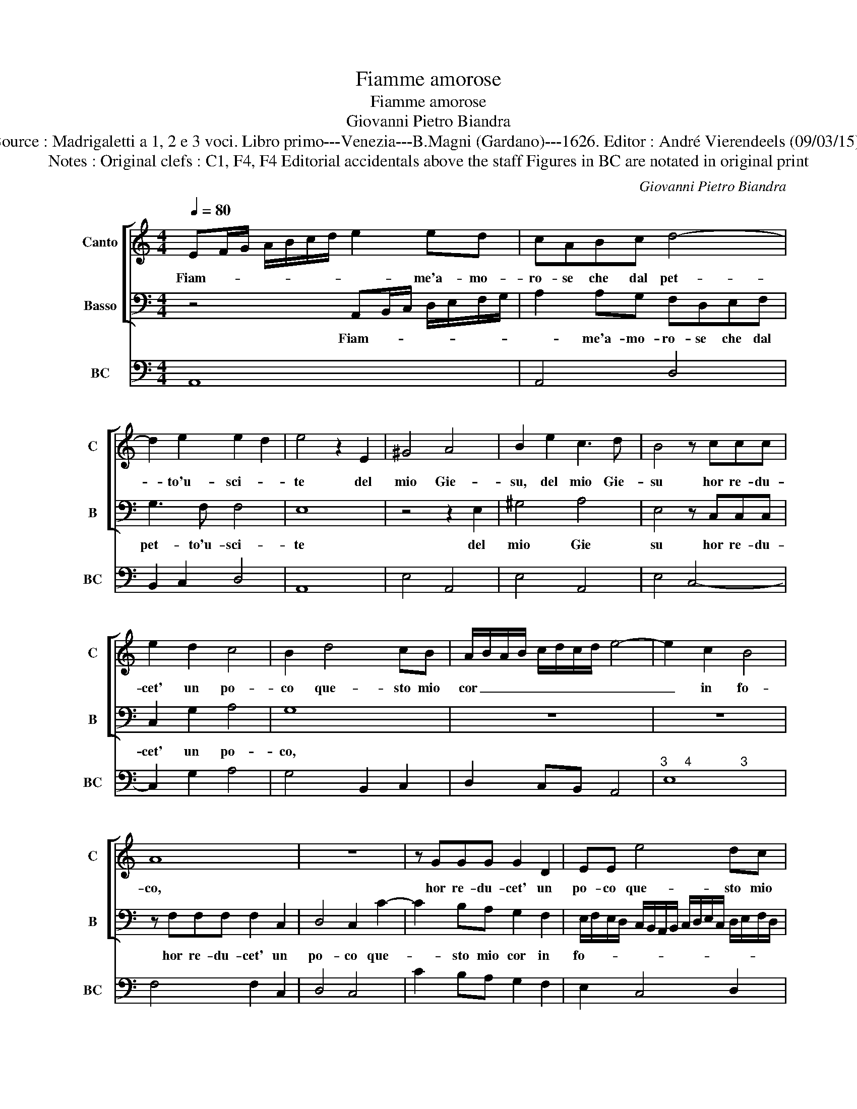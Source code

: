 X:1
T:Fiamme amorose
T:Fiamme amorose
T:Giovanni Pietro Biandra
T:Source : Madrigaletti a 1, 2 e 3 voci. Libro primo---Venezia---B.Magni (Gardano)---1626. Editor : André Vierendeels (09/03/15).
T:Notes : Original clefs : C1, F4, F4 Editorial accidentals above the staff Figures in BC are notated in original print
C:Giovanni Pietro Biandra
%%score [ 1 2 ] 3
L:1/8
Q:1/4=80
M:4/4
K:C
V:1 treble nm="Canto" snm="C"
V:2 bass nm="Basso" snm="B"
V:3 bass nm="BC" snm="BC"
V:1
 EF/G/ A/B/c/d/ e2 ed | cABc d4- | d2 e2 e2 d2 | e4 z2 E2 | ^G4 A4 | B2 e2 c3 d | B4 z ccc | %7
w: Fiam- * * * * * * * me'a- mo-|ro- se che dal pet-|* to'u- sci- *|te del|mio Gie-|su, del mio Gie-|su hor re- du-|
 e2 d2 c4 | B2 d4 cB | A/B/A/B/ c/d/c/d/ e4- | e2 c2 B4 | A8 | z8 | z GGG G2 D2 | EE e4 dc | %15
w: cet' un po-|co que- sto mio|cor _ _ _ _ _ _ _ _|_ in fo-|co,||hor re- du- cet' un|po- co que- sto mio|
 Bc dc B4 | A8 | z8 | z8 | z8 | z2 D2 ^F4 | z GFG EE e2- | e2 dc Bc d2- | d2 ^c2 d4 | z4 z2 G2 | %25
w: cor _ in _ fo-|co,||||ac- cio|non sien ar- di- te piu|_ d'ap- pres- sar- si'ad- es-|* * so|di|
 cBAG A2 AA | dcBA B4 | A8 | z4 GF G2 | E2 E2 FE F2 | D2 D2 z2 AB | c2 c2 B4 | A2 e2 ^c2 c2 | %33
w: vi- ve Fiam- m'im- pres- so, di|vi- ve Fiam- m'im- pres-|so,|mos- che'im- por-|tu- ne, mos- che'im- por-|tu- ne di pen-|sier fal- la-|ci ma sien e-|
 d2 d2 BABG | c2 c2 AG A2 | ^F2 F2 GF G2 | E2 E2 z2 Ac | d2 d4 ^c2 | d4 z2 d2 | B2 B2 c2 c2 | %40
w: stin- te dal- l'ar- den- te|fa- ci, mos- che'im- por-|tu- ne, mos- che'im- por-|tu- ne di pen-|sier fal- la-|ci, ma|sien' es- stin- te|
 AGAF G3 F | E4 D2 d2 | B2 B2 c2 c2 | AGAB cG AB | cB dc B4 | A8 |] %46
w: dal- l'ar- den- te fa- *|* ci, ma|sien e- stin- te|dal- l'ar- den- ti fa- * * *||ci.|
V:2
 z4 A,,B,,/C,/ D,/E,/F,/G,/ | A,2 A,G, F,D,E,F, | G,3 F, F,4 | E,8 | z4 z2 E,2 | ^G,4 A,4 | %6
w: Fiam- * * * * * *|* me'a- mo- ro- se che dal|pet- to'u- sci-|te|del|mio Gie|
 E,4 z C,C,C, | C,2 G,2 A,4 | G,8 | z8 | z8 | z F,F,F, F,2 C,2 | D,4 C,2 C2- | C2 B,A, G,2 F,2 | %14
w: su hor re- du-|cet' un po-|co,|||hor re- du- cet' un|po- co que-|* sto mio cor in|
 E,/F,/E,/D,/ C,/B,,/A,,/B,,/ C,/D,/E,/C,/ D,/E,/F,/D,/ | E,/F,/G,/E,/ F,/G,/ A,2 ^G,/^F,/ G,2 | %16
w: fo- * * * * * * * * * * * * * * *||
 A,4 z2 D,2 | ^F,4 z G,F,G, | E,E, A,4 G,F, | E,F, G,4 ^F,2 | G,4 z D,C,D, | B,,2 B,,2 z2 C,2- | %22
w: co, ac-|cio non sien ar-|di- te piu d'ap- pres-|sar- si'ad- es- *|so non- sien ar-|di- te piu|
 C,2 B,,A,, G,,A,, _B,,2 | A,,4 z2 D,2 | G,F,E,D, E,2 E,E, | A,G,F,E, F,E, D,E, | F,G, A,4 ^G,2 | %27
w: _ d'ap- pres- sar- si'ad- es-|so di|vi- ve Fiam- m'im- pres- so, di|vi- ve Fiam- m'im- pres- * * *||
 A,8 | D,C, D,2 B,,2 B,,2 | C,B,, C,2 A,,2 A,,2 | z2 F,G, A,4 | A,2 A,4 ^G,2 | A,4 z2 A,2 | %33
w: so,|mos- che'im- por- tu- ne,|mos- che'im- por- tu- ne|di pen- sier|fal- la- *|ci ma|
 ^F,2 F,2 G,2 G,2 | E,D,E,C, F,2 F,2 | z2 D,2 B,,2 B,,2 | C,2 C,2 A,,G,,A,,F,, | _B,,2 B,,2 z4 | %38
w: sien e- sti- ne|dal- l'ar- di- te fa- ci,|ma sien e-|sti- ne dal- l'ar- den- ti|fa- ci,|
 D,C, D,2 B,,2 B,,2 | E,D, E,2 C,2 C,2 | D,E,F,F, C,2 G,,2 | z2 A,2 ^F,2 F,2 | G,2 G,2 E,D,E,C, | %43
w: mos- che'im- por- tu- ne|mos- 'im- por- tu- ne|di pen- sier fa- la- ci,|ma sien e-|stin- te dal- l'ar- di- te|
 F,E, F,G, A,E, F,G, | A,6 ^G,2 | A,8 |] %46
w: fa- * * * * * * *||ci.|
V:3
 A,,8 | A,,4 D,4 | B,,2 C,2 D,4 | A,,8 | E,4 A,,4 | E,4 A,,4 | E,4 C,4- | C,2 G,2 A,4 | %8
 G,4 B,,2 C,2 | D,2 C,B,, A,,4 |"^3     4              3" E,8 | F,4 F,2 C,2 | D,4 C,4 | %13
 C2 B,A, G,2 F,2 | E,2 C,4 D,2 | E,2 D,2 E,4 | A,,4 D,4 | D,2 C,2 B,,4 | C,4 A,,2 B,,2 | %19
 C,2 B,,2 A,,4 | G,,4 D,4 | G,,4 C,4- | C,2 B,,A,, G,,A,, _B,,2 | A,,4 D,4 | B,,4 C,4 | A,,4 D,4- | %26
"^4   3" D,2 F,2 E,4 | A,,8 | D,4 G,,4 | C,4 A,,4 |"^6" _B,,4 F,,4 |"^b" A,,4 E,4 | A,,8 | %33
 D,4 G,,4 | A,,4 F,,4 | D,4 G,,4 | C,4 F,,4 | _B,,4 A,,4 | D,4 B,,4 | E,4 C,4 | D,2 F,2 C,2 G,,2 | %41
 A,,4 D,4 | G,,4 C,4 | F,,4 C,4 |"^4   3" A,,2 D,2 E,4 | A,,8 |] %46

